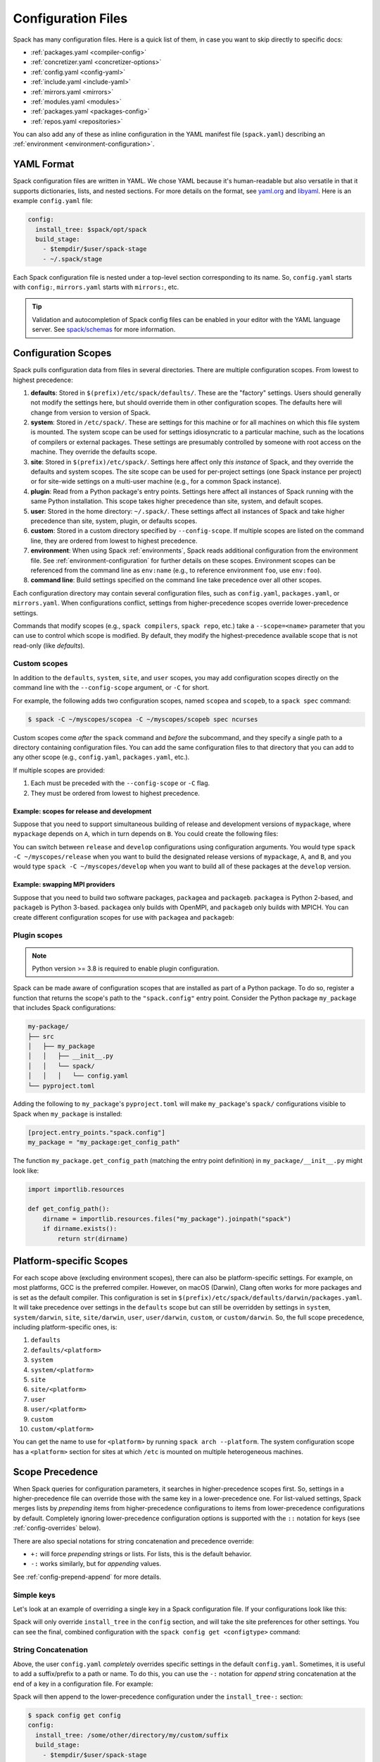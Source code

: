 .. Copyright Spack Project Developers. See COPYRIGHT file for details.

   SPDX-License-Identifier: (Apache-2.0 OR MIT)

.. _configuration:

===================
Configuration Files
===================

Spack has many configuration files. Here is a quick list of them, in
case you want to skip directly to specific docs:

* :ref:`packages.yaml <compiler-config>`
* :ref:`concretizer.yaml <concretizer-options>`
* :ref:`config.yaml <config-yaml>`
* :ref:`include.yaml <include-yaml>`
* :ref:`mirrors.yaml <mirrors>`
* :ref:`modules.yaml <modules>`
* :ref:`packages.yaml <packages-config>`
* :ref:`repos.yaml <repositories>`

You can also add any of these as inline configuration in the YAML
manifest file (``spack.yaml``) describing an :ref:`environment
<environment-configuration>`.

-----------
YAML Format
-----------

Spack configuration files are written in YAML. We chose YAML because
it's human-readable but also versatile in that it supports dictionaries,
lists, and nested sections. For more details on the format, see `yaml.org
<http://yaml.org>`_ and `libyaml <http://pyyaml.org/wiki/LibYAML>`_.
Here is an example ``config.yaml`` file:

.. code-block:: yaml

   config:
     install_tree: $spack/opt/spack
     build_stage:
       - $tempdir/$user/spack-stage
       - ~/.spack/stage

Each Spack configuration file is nested under a top-level section
corresponding to its name. So, ``config.yaml`` starts with ``config:``,
``mirrors.yaml`` starts with ``mirrors:``, etc.

.. tip::

   Validation and autocompletion of Spack config files can be enabled in
   your editor with the YAML language server. See `spack/schemas
   <https://github.com/spack/schemas>`_ for more information.

.. _configuration-scopes:

--------------------
Configuration Scopes
--------------------

Spack pulls configuration data from files in several directories. There
are multiple configuration scopes. From lowest to highest precedence:

#. **defaults**: Stored in ``$(prefix)/etc/spack/defaults/``. These are
   the "factory" settings. Users should generally not modify the settings
   here, but should override them in other configuration scopes. The
   defaults here will change from version to version of Spack.

#. **system**: Stored in ``/etc/spack/``. These are settings for this
   machine or for all machines on which this file system is
   mounted. The system scope can be used for settings idiosyncratic to a
   particular machine, such as the locations of compilers or external
   packages. These settings are presumably controlled by someone with
   root access on the machine. They override the defaults scope.

#. **site**: Stored in ``$(prefix)/etc/spack/``. Settings here affect
   only *this instance* of Spack, and they override the defaults and system
   scopes. The site scope can be used for per-project settings (one
   Spack instance per project) or for site-wide settings on a multi-user
   machine (e.g., for a common Spack instance).

#. **plugin**: Read from a Python package's entry points. Settings here affect
   all instances of Spack running with the same Python installation. This scope takes higher precedence than site, system, and default scopes.

#. **user**: Stored in the home directory: ``~/.spack/``. These settings
   affect all instances of Spack and take higher precedence than site,
   system, plugin, or defaults scopes.

#. **custom**: Stored in a custom directory specified by ``--config-scope``.
   If multiple scopes are listed on the command line, they are ordered
   from lowest to highest precedence.

#. **environment**: When using Spack :ref:`environments`, Spack reads
   additional configuration from the environment file. See
   :ref:`environment-configuration` for further details on these
   scopes. Environment scopes can be referenced from the command line
   as ``env:name`` (e.g., to reference environment ``foo``, use
   ``env:foo``).

#. **command line**: Build settings specified on the command line take
   precedence over all other scopes.

Each configuration directory may contain several configuration files,
such as ``config.yaml``, ``packages.yaml``, or ``mirrors.yaml``. When
configurations conflict, settings from higher-precedence scopes override
lower-precedence settings.

Commands that modify scopes (e.g., ``spack compilers``, ``spack repo``,
etc.) take a ``--scope=<name>`` parameter that you can use to control
which scope is modified. By default, they modify the highest-precedence
available scope that is not read-only (like `defaults`).

.. _custom-scopes:

^^^^^^^^^^^^^
Custom scopes
^^^^^^^^^^^^^

In addition to the ``defaults``, ``system``, ``site``, and ``user``
scopes, you may add configuration scopes directly on the command
line with the ``--config-scope`` argument, or ``-C`` for short.

For example, the following adds two configuration scopes, named
``scopea`` and ``scopeb``, to a ``spack spec`` command:

.. code-block:: console

   $ spack -C ~/myscopes/scopea -C ~/myscopes/scopeb spec ncurses

Custom scopes come *after* the ``spack`` command and *before* the
subcommand, and they specify a single path to a directory containing
configuration files. You can add the same configuration files to that
directory that you can add to any other scope (e.g., ``config.yaml``,
``packages.yaml``, etc.).

If multiple scopes are provided:

#. Each must be preceded with the ``--config-scope`` or ``-C`` flag.
#. They must be ordered from lowest to highest precedence.

"""""""""""""""""""""""""""""""""""""""""""
Example: scopes for release and development
"""""""""""""""""""""""""""""""""""""""""""

Suppose that you need to support simultaneous building of release and
development versions of ``mypackage``, where ``mypackage`` depends on ``A``, which in turn depends on ``B``.
You could create the following files:

.. code-block:: yaml
   :caption: ~/myscopes/release/packages.yaml

   packages:
       mypackage:
           version: [1.7]
       A:
           version: [2.3]
       B:
           version: [0.8]

.. code-block:: yaml
   :caption: ~/myscopes/develop/packages.yaml

   packages:
       mypackage:
           version: [develop]
       A:
           version: [develop]
       B:
           version: [develop]

You can switch between ``release`` and ``develop`` configurations using
configuration arguments. You would type ``spack -C ~/myscopes/release``
when you want to build the designated release versions of ``mypackage``,
``A``, and ``B``, and you would type ``spack -C ~/myscopes/develop`` when
you want to build all of these packages at the ``develop`` version.

"""""""""""""""""""""""""""""""
Example: swapping MPI providers
"""""""""""""""""""""""""""""""

Suppose that you need to build two software packages, ``packagea`` and
``packageb``. ``packagea`` is Python 2-based, and ``packageb`` is Python
3-based. ``packagea`` only builds with OpenMPI, and ``packageb`` only builds
with MPICH. You can create different configuration scopes for use with
``packagea`` and ``packageb``:

.. code-block:: yaml
   :caption: ~/myscopes/packgea/packages.yaml

   packages:
       python:
           version: [2.7.11]
       all:
           providers:
               mpi: [openmpi]

.. code-block:: yaml
   :caption: ~/myscopes/packageb/packages.yaml

   packages:
       python:
           version: [3.5.2]
       all:
           providers:
               mpi: [mpich]


.. _plugin-scopes:

^^^^^^^^^^^^^
Plugin scopes
^^^^^^^^^^^^^

.. note::
   Python version >= 3.8 is required to enable plugin configuration.

Spack can be made aware of configuration scopes that are installed as part of a Python package. To do so, register a function that returns the scope's path to the ``"spack.config"`` entry point. Consider the Python package ``my_package`` that includes Spack configurations:

.. code-block:: console

  my-package/
  ├── src
  │   ├── my_package
  │   │   ├── __init__.py
  │   │   └── spack/
  │   │   │   └── config.yaml
  └── pyproject.toml

Adding the following to ``my_package``'s ``pyproject.toml`` will make ``my_package``'s ``spack/`` configurations visible to Spack when ``my_package`` is installed:

.. code-block:: toml

   [project.entry_points."spack.config"]
   my_package = "my_package:get_config_path"

The function ``my_package.get_config_path`` (matching the entry point definition) in ``my_package/__init__.py`` might look like:

.. code-block:: python

   import importlib.resources

   def get_config_path():
       dirname = importlib.resources.files("my_package").joinpath("spack")
       if dirname.exists():
           return str(dirname)

.. _platform-scopes:

------------------------
Platform-specific Scopes
------------------------

For each scope above (excluding environment scopes), there can also be
platform-specific settings. For example, on most platforms, GCC is
the preferred compiler. However, on macOS (Darwin), Clang often works
for more packages and is set as the default compiler. This
configuration is set in
``$(prefix)/etc/spack/defaults/darwin/packages.yaml``. It will take
precedence over settings in the ``defaults`` scope but can still be
overridden by settings in ``system``, ``system/darwin``, ``site``,
``site/darwin``, ``user``, ``user/darwin``, ``custom``, or
``custom/darwin``. So, the full scope precedence, including platform-specific ones, is:

#. ``defaults``
#. ``defaults/<platform>``
#. ``system``
#. ``system/<platform>``
#. ``site``
#. ``site/<platform>``
#. ``user``
#. ``user/<platform>``
#. ``custom``
#. ``custom/<platform>``

You can get the name to use for ``<platform>`` by running ``spack arch --platform``.
The system configuration scope has a ``<platform>`` section for
sites at which ``/etc`` is mounted on multiple heterogeneous machines.


.. _config-scope-precedence:

----------------
Scope Precedence
----------------

When Spack queries for configuration parameters, it searches in
higher-precedence scopes first. So, settings in a higher-precedence file
can override those with the same key in a lower-precedence one.
For list-valued settings, Spack merges lists by *prepending* items from higher-precedence configurations
to items from lower-precedence configurations by default.
Completely ignoring lower-precedence configuration
options is supported with the ``::`` notation for keys (see
:ref:`config-overrides` below).

There are also special notations for string concatenation and precedence override:

* ``+:`` will force *prepending* strings or lists. For lists, this is the default behavior.
* ``-:`` works similarly, but for *appending* values.

See :ref:`config-prepend-append` for more details.

^^^^^^^^^^^
Simple keys
^^^^^^^^^^^

Let's look at an example of overriding a single key in a Spack configuration file. If
your configurations look like this:

.. code-block:: yaml
   :caption: $(prefix)/etc/spack/defaults/config.yaml

   config:
     install_tree: $spack/opt/spack
     build_stage:
       - $tempdir/$user/spack-stage
       - ~/.spack/stage


.. code-block:: yaml
   :caption: ~/.spack/config.yaml

   config:
     install_tree: /some/other/directory


Spack will only override ``install_tree`` in the ``config`` section, and
will take the site preferences for other settings. You can see the
final, combined configuration with the ``spack config get <configtype>``
command:

.. code-block:: console
   :emphasize-lines: 3

   $ spack config get config
   config:
     install_tree: /some/other/directory
     build_stage:
       - $tempdir/$user/spack-stage
       - ~/.spack/stage


.. _config-prepend-append:

^^^^^^^^^^^^^^^^^^^^
String Concatenation
^^^^^^^^^^^^^^^^^^^^

Above, the user ``config.yaml`` *completely* overrides specific settings in the
default ``config.yaml``. Sometimes, it is useful to add a suffix/prefix
to a path or name. To do this, you can use the ``-:`` notation for *append*
string concatenation at the end of a key in a configuration file. For example:

.. code-block:: yaml
   :emphasize-lines: 1
   :caption: ~/.spack/config.yaml

   config:
     install_tree-: /my/custom/suffix/

Spack will then append to the lower-precedence configuration under the
``install_tree-:`` section:

.. code-block:: console

   $ spack config get config
   config:
     install_tree: /some/other/directory/my/custom/suffix
     build_stage:
       - $tempdir/$user/spack-stage
       - ~/.spack/stage


Similarly, ``+:`` can be used to *prepend* to a path or name:

.. code-block:: yaml
   :emphasize-lines: 1
   :caption: ~/.spack/config.yaml

   config:
     install_tree+: /my/custom/suffix/


.. _config-overrides:

^^^^^^^^^^^^^^^^^^^^^^^^^^
Overriding entire sections
^^^^^^^^^^^^^^^^^^^^^^^^^^

Above, the user ``config.yaml`` only overrides specific settings in the
default ``config.yaml``. Sometimes, it is useful to *completely*
override lower-precedence settings. To do this, you can use *two* colons
at the end of a key in a configuration file. For example:

.. code-block:: yaml
   :emphasize-lines: 1
   :caption: ~/.spack/config.yaml

   config::
     install_tree: /some/other/directory

Spack will ignore all lower-precedence configuration under the
``config::`` section:

.. code-block:: console

   $ spack config get config
   config:
     install_tree: /some/other/directory


^^^^^^^^^^^^^^^^^^^^
List-valued settings
^^^^^^^^^^^^^^^^^^^^

Let's revisit the ``config.yaml`` example one more time. The
``build_stage`` setting's value is an ordered list of directories:

.. code-block:: yaml
   :caption: $(prefix)/etc/spack/defaults/config.yaml

   build_stage:
     - $tempdir/$user/spack-stage
     - ~/.spack/stage


Suppose the user configuration adds its *own* list of ``build_stage``
paths:

.. code-block:: yaml
   :caption: ~/.spack/config.yaml

   build_stage:
     - /lustre-scratch/$user/spack
     - ~/mystage


Spack will first look at the paths in the defaults ``config.yaml``, then the
paths in the user's ``~/.spack/config.yaml``. The list in the
higher-precedence scope is *prepended* to the defaults. ``spack config
get config`` shows the result:

.. code-block:: console
   :emphasize-lines: 5-8

   $ spack config get config
   config:
     install_tree: /some/other/directory
     build_stage:
       - /lustre-scratch/$user/spack
       - ~/mystage
       - $tempdir/$user/spack-stage
       - ~/.spack/stage


As in :ref:`config-overrides`, the higher-precedence scope can
*completely* override the lower-precedence scope using ``::``. So if the
user config looked like this:

.. code-block:: yaml
   :emphasize-lines: 1
   :caption: ~/.spack/config.yaml

   build_stage::
     - /lustre-scratch/$user/spack
     - ~/mystage


The merged configuration would look like this:

.. code-block:: console
   :emphasize-lines: 5-6

   $ spack config get config
   config:
     install_tree: /some/other/directory
     build_stage:
       - /lustre-scratch/$user/spack
       - ~/mystage


.. _config-file-variables:

---------------------
Config File Variables
---------------------

Spack understands several variables which can be used in config file
paths wherever they appear. There are three sets of these variables:
Spack-specific variables, environment variables, and user path
variables. Spack-specific variables and environment variables are both
indicated by prefixing the variable name with ``$``. User path variables
are indicated at the start of the path with ``~`` or ``~user``.

^^^^^^^^^^^^^^^^^^^^^^^^
Spack-specific variables
^^^^^^^^^^^^^^^^^^^^^^^^

Spack understands over a dozen special variables. These are:

* ``$env``: name of the currently active :ref:`environment <environments>`
* ``$spack``: path to the prefix of this Spack installation
* ``$tempdir``: default system temporary directory (as specified in
  Python's `tempfile.tempdir
  <https://docs.python.org/2/library/tempfile.html#tempfile.tempdir>`_
  variable.
* ``$user``: name of the current user
* ``$user_cache_path``: user cache directory (``~/.spack`` unless
  :ref:`overridden <local-config-overrides>`)
* ``$architecture``: the architecture triple of the current host, as
  detected by Spack.
* ``$arch``: alias for ``$architecture``.
* ``$platform``: the platform of the current host, as detected by Spack.
* ``$operating_system``: the operating system of the current host, as
  detected by the ``distro`` python module.
* ``$os``: alias for ``$operating_system``.
* ``$target``: the ISA target for the current host, as detected by
  ArchSpec. E.g. ``skylake`` or ``neoverse-n1``.
* ``$target_family``. The target family for the current host, as
  detected by ArchSpec. E.g. ``x86_64`` or ``aarch64``.
* ``$date``: the current date in the format YYYY-MM-DD
* ``$spack_short_version``: the Spack version truncated to the first components.


Note that, as with shell variables, you can write these as ``$varname``
or with braces to distinguish the variable from surrounding characters:
``${varname}``. Their names are also case insensitive, meaning that
``$SPACK`` works just as well as ``$spack``. These special variables are
substituted first, so any environment variables with the same name will
not be used.

^^^^^^^^^^^^^^^^^^^^^
Environment variables
^^^^^^^^^^^^^^^^^^^^^

After Spack-specific variables are evaluated, environment variables are
expanded. These are formatted like Spack-specific variables, e.g.,
``${varname}``. You can use this to insert environment variables in your
Spack configuration.

^^^^^^^^^^^^^^^^^^^^^
User home directories
^^^^^^^^^^^^^^^^^^^^^

Spack performs Unix-style tilde expansion on paths in configuration
files. This means that tilde (``~``) will expand to the current user's
home directory, and ``~user`` will expand to a specified user's home
directory. The ``~`` must appear at the beginning of the path, or Spack
will not expand it.

.. _configuration_environment_variables:

-------------------------
Environment Modifications
-------------------------

Spack allows users to prescribe custom environment modifications in a few places
within its configuration files. Every time these modifications are allowed,
they are specified as a dictionary, like in the following example:

.. code-block:: yaml

   environment:
     set:
       LICENSE_FILE: '/path/to/license'
     unset:
     - CPATH
     - LIBRARY_PATH
     append_path:
       PATH: '/new/bin/dir'

The possible actions that are permitted are ``set``, ``unset``, ``append_path``,
``prepend_path``, and finally ``remove_path``. They all require a dictionary
of variable names mapped to the values used for the modification,
with the exception of ``unset``, which requires just a list of variable names.
No particular order is ensured for the execution of each of these modifications.

----------------------------
Seeing Spack's Configuration
----------------------------

With so many scopes overriding each other, it can sometimes be difficult
to understand what Spack's final configuration looks like.

Spack provides two useful ways to view the final "merged" version of any
configuration file: ``spack config get`` and ``spack config blame``.

.. _cmd-spack-config-get:

^^^^^^^^^^^^^^^^^^^^
``spack config get``
^^^^^^^^^^^^^^^^^^^^

``spack config get`` shows a fully merged configuration file, taking into
account all scopes. For example, to see the fully merged
``config.yaml``, you can type:

.. code-block:: console

   $ spack config get config
   config:
     debug: false
     checksum: true
     verify_ssl: true
     dirty: false
     build_jobs: 8
     install_tree: $spack/opt/spack
     template_dirs:
     - $spack/templates
     directory_layout: {architecture}/{compiler.name}-{compiler.version}/{name}-{version}-{hash}
     build_stage:
     - $tempdir/$user/spack-stage
     - ~/.spack/stage
     - $spack/var/spack/stage
     source_cache: $spack/var/spack/cache
     misc_cache: ~/.spack/cache
     locks: true

Likewise, this will show the fully merged ``packages.yaml``:

.. code-block:: console

   $ spack config get packages

You can use this in conjunction with the ``-C`` / ``--config-scope`` argument to
see how your scope will affect Spack's configuration:

.. code-block:: console

   $ spack -C /path/to/my/scope config get packages


.. _cmd-spack-config-blame:

^^^^^^^^^^^^^^^^^^^^^^
``spack config blame``
^^^^^^^^^^^^^^^^^^^^^^

``spack config blame`` functions much like ``spack config get``, but it
shows exactly which configuration file each setting came from. If you
do not know why Spack is behaving a certain way, this command can help you track
down the source of the configuration:

.. code-block:: console

   $ spack --insecure -C ./my-scope -C ./my-scope-2 config blame config
   ==> Warning: You asked for --insecure. Will NOT check SSL certificates.
   ---                                                   config:
   _builtin                                                debug: False
   /home/myuser/spack/etc/spack/defaults/config.yaml:72    checksum: True
   command_line                                            verify_ssl: False
   ./my-scope-2/config.yaml:2                              dirty: False
   _builtin                                                build_jobs: 8
   ./my-scope/config.yaml:2                                install_tree: /path/to/some/tree
   /home/myuser/spack/etc/spack/defaults/config.yaml:23    template_dirs:
   /home/myuser/spack/etc/spack/defaults/config.yaml:24    - $spack/templates
   /home/myuser/spack/etc/spack/defaults/config.yaml:28    directory_layout: {architecture}/{compiler.name}-{compiler.version}/{name}-{version}-{hash}
   /home/myuser/spack/etc/spack/defaults/config.yaml:49    build_stage:
   /home/myuser/spack/etc/spack/defaults/config.yaml:50    - $tempdir/$user/spack-stage
   /home/myuser/spack/etc/spack/defaults/config.yaml:51    - ~/.spack/stage
   /home/myuser/spack/etc/spack/defaults/config.yaml:52    - $spack/var/spack/stage
   /home/myuser/spack/etc/spack/defaults/config.yaml:57    source_cache: $spack/var/spack/cache
   /home/myuser/spack/etc/spack/defaults/config.yaml:62    misc_cache: ~/.spack/cache
   /home/myuser/spack/etc/spack/defaults/config.yaml:86    locks: True

You can see above that the ``build_jobs`` and ``debug`` settings are
built-in and are not overridden by a configuration file. The
``verify_ssl`` setting comes from the ``--insecure`` option on the
command line. The ``dirty`` and ``install_tree`` settings come from the custom
scopes ``./my-scope`` and ``./my-scope-2``, and all other configuration
options come from the default configuration files that ship with Spack.

.. _local-config-overrides:

------------------------------
Overriding Local Configuration
------------------------------

Spack's ``system`` and ``user`` scopes provide ways for administrators and users to set
global defaults for all Spack instances, but for use cases where one wants a clean Spack
installation, these scopes can be undesirable. For example, users may want to opt out of
global system configuration, or they may want to ignore their own home directory
settings when running in a continuous integration environment.

Spack also, by default, keeps various caches and user data in ``~/.spack``, but
users may want to override these locations.

Spack provides three environment variables that allow you to override or opt out of
configuration locations:

* ``SPACK_USER_CONFIG_PATH``: Override the path to use for the
  ``user`` scope (``~/.spack`` by default).
* ``SPACK_SYSTEM_CONFIG_PATH``: Override the path to use for the
  ``system`` scope (``/etc/spack`` by default).
* ``SPACK_DISABLE_LOCAL_CONFIG``: Set this environment variable to completely disable
  **both** the system and user configuration directories. Spack will then only consider its
  own defaults and ``site`` configuration locations.

And one that allows you to move the default cache location:

* ``SPACK_USER_CACHE_PATH``: Override the default path to use for user data
  (misc_cache, tests, reports, etc.)

With these settings, if you want to isolate Spack in a CI environment, you can do this::

  export SPACK_DISABLE_LOCAL_CONFIG=true
  export SPACK_USER_CACHE_PATH=/tmp/spack
